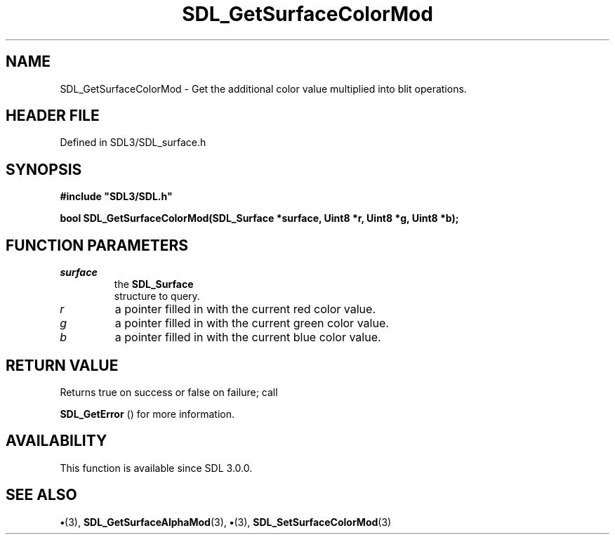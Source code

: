 .\" This manpage content is licensed under Creative Commons
.\"  Attribution 4.0 International (CC BY 4.0)
.\"   https://creativecommons.org/licenses/by/4.0/
.\" This manpage was generated from SDL's wiki page for SDL_GetSurfaceColorMod:
.\"   https://wiki.libsdl.org/SDL_GetSurfaceColorMod
.\" Generated with SDL/build-scripts/wikiheaders.pl
.\"  revision SDL-preview-3.1.3
.\" Please report issues in this manpage's content at:
.\"   https://github.com/libsdl-org/sdlwiki/issues/new
.\" Please report issues in the generation of this manpage from the wiki at:
.\"   https://github.com/libsdl-org/SDL/issues/new?title=Misgenerated%20manpage%20for%20SDL_GetSurfaceColorMod
.\" SDL can be found at https://libsdl.org/
.de URL
\$2 \(laURL: \$1 \(ra\$3
..
.if \n[.g] .mso www.tmac
.TH SDL_GetSurfaceColorMod 3 "SDL 3.1.3" "Simple Directmedia Layer" "SDL3 FUNCTIONS"
.SH NAME
SDL_GetSurfaceColorMod \- Get the additional color value multiplied into blit operations\[char46]
.SH HEADER FILE
Defined in SDL3/SDL_surface\[char46]h

.SH SYNOPSIS
.nf
.B #include \(dqSDL3/SDL.h\(dq
.PP
.BI "bool SDL_GetSurfaceColorMod(SDL_Surface *surface, Uint8 *r, Uint8 *g, Uint8 *b);
.fi
.SH FUNCTION PARAMETERS
.TP
.I surface
the 
.BR SDL_Surface
 structure to query\[char46]
.TP
.I r
a pointer filled in with the current red color value\[char46]
.TP
.I g
a pointer filled in with the current green color value\[char46]
.TP
.I b
a pointer filled in with the current blue color value\[char46]
.SH RETURN VALUE
Returns true on success or false on failure; call

.BR SDL_GetError
() for more information\[char46]

.SH AVAILABILITY
This function is available since SDL 3\[char46]0\[char46]0\[char46]

.SH SEE ALSO
.BR \(bu (3),
.BR SDL_GetSurfaceAlphaMod (3),
.BR \(bu (3),
.BR SDL_SetSurfaceColorMod (3)

